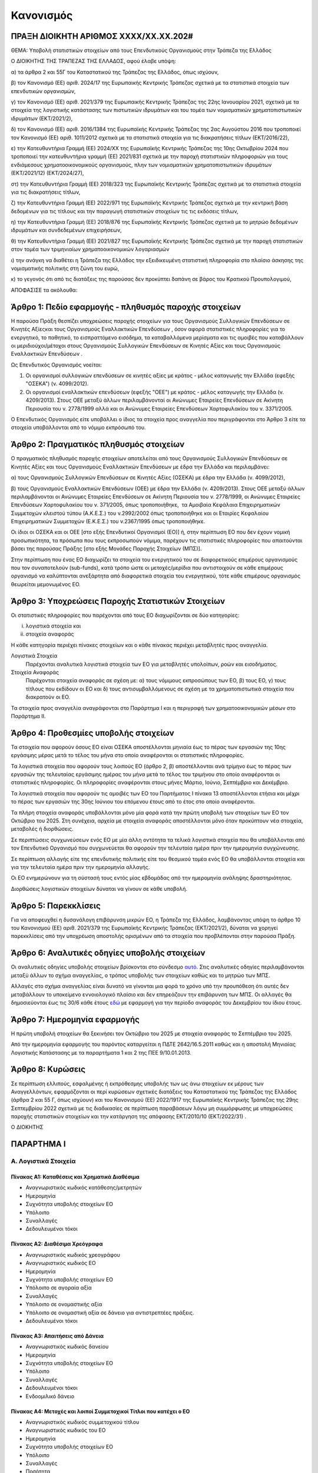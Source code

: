 
Κανονισμός
==========

ΠΡΑΞΗ ΔΙΟΙΚΗΤΗ ΑΡΙΘΜΟΣ ΧΧΧΧ/ΧΧ.ΧΧ.202#
--------------------------------------

ΘΕΜΑ: Υποβολή στατιστικών στοιχείων από τους Επενδυτικούς Οργανισμούς στην
Τράπεζα της Ελλάδος

Ο ΔΙΟΙΚΗΤΗΣ ΤΗΣ ΤΡΑΠΕΖΑΣ ΤΗΣ ΕΛΛΑΔΟΣ, αφού έλαβε υπόψη:

α) τα άρθρα 2 και 55Γ του Καταστατικού της Τράπεζας της Ελλάδος, όπως ισχύουν,

β) τον Κανονισμό (ΕΕ) αριθ. 2024/17 της Ευρωπαικής Κεντρικής Τράπεζας σχετικά με τα στατιστικά στοιχεία των επενδυτικών οργανισμών,

γ) τον Κανονισμό (ΕΕ) αριθ. 2021/379 της Ευρωπαικής Κεντρικής Τράπεζας της 22ης Ιανουαρίου 2021, σχετικά με τα στοιχεία της λογιστικής κατάστασης των πιστωτικών ιδρυμάτων και του τομέα των νομισματικών χρηματοπιστωτικών ιδρυμάτων (ΕΚΤ/2021/2),

δ) τον Κανονισμό (ΕΕ) αριθ. 2016/1384 της Ευρωπαϊκής Κεντρικής Τράπεζας της 2ας Αυγούστου 2016 που τροποποιεί τον Κανονισμό (ΕΕ) αριθ. 1011/2012 σχετικά με τα στατιστικά στοιχεία για τις διακρατήσεις τίτλων (ΕΚΤ/2016/22),

ε) την Κατευθυντήρια Γραμμή (ΕΕ) 2024/ΧΧ της Ευρωπαϊκής Κεντρικής Τράπεζας της 10ης Οκτωβρίου 2024 που τροποποιεί την κατευθυντήρια γραμμή (ΕΕ) 2021/831 σχετικά με την παροχή στατιστικών πληροφοριών για τους ενδιάμεσους χρηματοοικονομικούς οργανισμούς, πλην των νομισματικών χρηματοπιστωτικών ιδρυμάτων (ΕΚΤ/2021/12) (ΕΚΤ/2024/27),

στ) την Κατευθυντήρια Γραμμή (ΕΕ) 2018/323 της Ευρωπαϊκής Κεντρικής Τράπεζας σχετικά με τα στατιστικά στοιχεία για τις διακρατήσεις τίτλων,

ζ) την Κατευθυντήρια Γραμμή (ΕΕ) 2022/971 της Ευρωπαϊκής Κεντρικής Τράπεζας σχετικά με την κεντρική βάση δεδομένων για τις τίτλους και την παραγωγή στατιστικών στοιχείων τις τις εκδόσεις τίτλων,

η) την Κατευθυντήρια Γραμμή (ΕΕ) 2018/876 της Ευρωπαϊκής Κεντρικής Τράπεζας σχετικά με το μητρώο δεδομένων ιδρυμάτων και συνδεδεμένων επιχειρήσεων,

θ) την Κατευθυντήρια Γραμμή (ΕΕ) 2021/827 της Ευρωπαϊκής Κεντρικής Τράπεζας σχετικά με την παροχή στατιστικών στον τομέα των τριμηνιαίων χρηματοοικονομικών λογαριασμών

ι) την ανάγκη να διαθέτει η Τράπεζα της Ελλάδος την εξειδικευμένη στατιστική πληροφορία στο πλαίσιο άσκησης της νομισματικής πολιτικής στη ζώνη του ευρώ,

κ) το γεγονός ότι από τις διατάξεις της παρούσας δεν προκύπτει δαπάνη σε βάρος του Κρατικού Προυπολογιμού,

ΑΠΟΦΑΣΙΣΕ τα ακόλουθα:

Άρθρο 1: Πεδίο εφαρμογής - πληθυσμός παροχής στοιχείων
------------------------------------------------------
Η παρούσα Πράξη θεσπίζει υποχρεώσεις παροχής στοιχείων για τους Οργανισμούς Συλλογικών Επενδύσεων σε Κινητές Αξίεςκαι τους Οργανισμούς Εναλλακτικών Επενδύσεων , όσον αφορά στατιστικές πληροφορίες για το ενεργητικό, το παθητικό, το εισπραττόμενο εισόδημα, τα καταβαλλόμενα μερίσματα και τις αμοιβές που καταβάλλουν οι μεριδιούχοι/μέτοχοι στους Οργανισμούς Συλλογικών Επενδύσεων σε Κινητές Αξίες  και τους Οργανισμούς Εναλλακτικών Επενδύσεων .


Ως Επενδυτικός Οργανισμός νοείται:

1. Οι οργανισμοί συλλογικών επενδύσεων σε κινητές αξίες με κράτος -
   μέλος καταγωγής την Ελλάδα (εφεξής "ΟΣΕΚΑ") (ν. 4099/2012).

#. Οι οργανισμοί εναλλακτικών επενδύσεων (εφεξής "ΟΕΕ") με κράτος - μέλος
   καταγωγής την Ελλάδα (ν. 4209/2013).  Στους ΟΕΕ μεταξύ άλλων περιλαμβάνονταί
   οι Ανώνυμες Εταιρείες Επενδύσεων σε Ακίνητη Περιουσία του ν. 2778/1999 αλλά
   και οι Ανώνυμες Εταιρείες Επενδύσεων Χαρτοφυλακίου του ν. 3371/2005.

Ο Επενδυτικός Οργανισμός είτε υποβάλλει ο ίδιος τα στοιχεία προς αναγγελία που
περιγράφονται στο Άρθρο 3 είτε τα στοιχεία υποβάλλονται από το νόμιμο εκπρόσωπό του.

Άρθρο 2: Πραγματικός πληθυσμός στοιχείων
----------------------------------------

Ο πραγματικός πληθυσμός παροχής στοιχείων αποτελείται από τους Οργανισμούς Συλλογικών Επενδύσεων σε Κινητές Αξίες  και τους Οργανισμούς Εναλλακτικών Επενδύσεων με έδρα την Ελλάδα και περιλαμβάνει:

α) τους Οργανισμούς Συλλογικών Επενδύσεων σε Κινητές Αξίες (ΟΣΕΚΑ) με έδρα την Ελλάδα (ν. 4099/2012),

β) τους Οργανισμούς Εναλλακτικών Επενδύσεων (ΟΕΕ) με έδρα την Ελλάδα (ν. 4209/2013).  Στους ΟΕΕ μεταξύ άλλων περιλαμβάνονται οι Ανώνυμες Εταιρείες Επενδύσεων σε Ακίνητη Περιουσία του ν. 2778/1999, οι Ανώνυμες Εταιρείες Επενδύσεων Χαρτοφυλακίου του ν. 371/2005, όπως τροποποιήθηκε,  τα Αμοιβαία Κεφάλαια Επιχειρηματικών Συμμετοχών κλειστού τύπου (Α.Κ.Ε.Σ.) του ν.2992/2002 όπως τροποποιήθηκε και οι Εταιρίες Κεφαλαίου Επιχειρηματικών Συμμετοχών (Ε.Κ.Ε.Σ.) του ν.2367/1995 όπως τροποποιήθηκε.

Οι ίδιοι οι ΟΣΕΚΑ  και οι ΟΕΕ [στο εξής Επενδυτικοί Οργανισμοί (ΕΟ)]  ή, στην περίπτωση ΕΟ που δεν έχουν νομική προσωπικότητα, τα πρόσωπα που τους εκπροσωπούν νόμιμα, παρέχουν τις στατιστικές πληροφορίες που απαιτούνται βάσει της παρούσας Πράξης [στο εξής Μονάδες Παροχής Στοιχείων (ΜΠΣ)].

Στην περίπτωση που ένας ΕΟ διαχωρίζει τα στοιχεία του ενεργητικού του σε διαφορετικούς επιμέρους οργανισμούς που τον συναποτελούν (sub-funds), κατά τρόπο ώστε οι μετοχές/μερίδια που αντιστοιχούν σε κάθε επιμέρους οργανισμό να καλύπτονται ανεξάρτητα από διαφορετικά στοιχεία του ενεργητικού, τότε κάθε επιμέρους οργανισμός θεωρείται μεμονωμένος ΕΟ.


Άρθρο 3: Υποχρεώσεις Παροχής Στατιστικών Στοιχείων
--------------------------------------------------

Οι στατιστικές πληροφορίες που παρέχονται από τους ΕΟ διαχωρίζονται σε δύο κατηγορίες:

i. λογιστικά στοιχεία και 
ii.  στοιχεία αναφοράς

Η κάθε κατηγορία περιέχει πίνακες στοιχείων και ο κάθε πίνακας περιέχει
μεταβλητές προς αναγγελία.

Λογιστικά Στοιχεία
    Παρέχονται αναλυτικά λογιστικά στοιχεία των ΕΟ για μεταβλητές υπολοίπων, ροών και εισοδήματος.

Στοιχεία Αναφοράς
    Παρέχονται στοιχεία αναφοράς σε σχέση με:
    α) τους νόμιμους εκπροσώπους των ΕΟ,
    β) τους ΕΟ,
    γ) τους τίτλους που εκδίδουν οι ΕΟ και
    δ) τους αντισυμβαλλόμενους σε σχέση με τα χρηματοπιστωτικά στοιχεία που διακρατούν οι ΕΟ.


Τα στοιχεία προς αναγγελία αναγράφονται στο Παράρτημα Ι και η περιγραφή των χρηματοοικονομικών μέσων στο Παράρτημα ΙΙ.


Άρθρο 4: Προθεσμίες υποβολής στοιχείων
--------------------------------------

Τα στοιχεία που αφορούν όσους ΕΟ είναι ΟΣΕΚΑ αποστέλλονται μηνιαία έως το πέρας
των εργασιών της 10ης εργάσιμης μέρας μετά το τέλος του μήνα στο οποίο
αναφέρονται οι στατιστικές πληροφορίες.

Τα λογιστικά στοιχεία που αφορούν τους λοιπούς ΕΟ (άρθρο 2, β) αποστέλλονται ανά τρίμηνο έως το πέρας των εργασιών της τελευταίας εργάσιμης ημέρας του μήνα μετά το τέλος του τριμήνου  στο οποίο αναφέρονται οι στατιστικές πληροφορίες. Οι πληροφορίες αναφέρονται στους μήνες Μάρτιο, Ιούνιο, Σεπτέμβριο και Δεκέμβριο.

Τα λογιστικά στοιχεία που αφορούν τις αμοιβές των ΕΟ του Παρτήματος Ι πίνακα 13 αποστέλλονται ετήσια και μέχρι το πέρας των εργασιών της 30ης Ιούνιου του επόμενου έτους από το έτος στο οποίο αναφέρονται.

Τα πλήρη στοιχεία αναφοράς υποβάλλονται μόνο μία φορά κατά την πρώτη υποβολή των στοιχείων των ΕΟ τον Οκτώβριο του 2025. Στη συνέχεια, αρχεία με στοιχεία αναφοράς αποστέλλονται μόνο όταν προκύπτουν νέα στοιχεία, μεταβολές ή διορθώσεις.  

Σε περιπτώσεις συγχωνεύσεων ενός ΕΟ με μία άλλη οντότητα τα τελικά λογιστικά στοιχεία που θα υποβάλλονται από τον Επενδυτικό Οργανισμό που συγχωνεύεται θα αφορούν την τελευταία ημέρα πριν την ημερομηνία συγχώνευσης.

Σε περίπτωση αλλαγής είτε της επενδυτικής πολιτικής είτε του θεσμικού τομέα ενός ΕΟ θα υποβάλλονται στοιχεία και για την τελευταία ημέρα πριν την ημερομηνία αλλαγής. 

Οι ΕΟ ενημερώνουν για τη σύστασή τους εντός μίας εβδομάδας από την ημερομηνία
ανάληψης δραστηριότητας.

Διορθώσεις λογιστικών στοιχείων δύναται να γίνουν σε κάθε υποβολή.


Άρθρο 5: Παρεκκλίσεις
---------------------
Για να αποφευχθεί η δυσανάλογη επιβάρυνση μικρών ΕΟ, η Τράπεζα της Ελλάδος,
λαμβάνοντας υπόψη το άρθρο 10 του Κανονισμού (ΕΕ) αριθ. 2021/379 της Ευρωπαϊκής
Κεντρικής Τράπεζας (ΕΚΤ/2021/2), δύναται να χορηγεί παρεκκλίσεις από την
υποχρέωση αποστολής ορισμένων από τα στοιχεία που προβλέπονται στην παρούσα
Πράξη.



Άρθρο 6: Αναλυτικές οδηγίες υποβολής στοιχείων
----------------------------------------------
Οι αναλυτικές οδηγίες υποβολής στοιχείων βρίσκονται στο σύνδεσμο `αυτό
<https://ifdat-docs.readthedocs.io/el/latest/>`_.  Στις αναλυτικές οδηγίες
περιλαμβάνονται μεταξύ άλλων το σχήμα αναγγελίας, ο τρόπος υποβολής των
στοιχείων καθώς και το μητρώο των ΜΠΣ.

Αλλαγές στο σχήμα αναγγελίας είναι δυνατό να γίνονται μια φορά το χρόνο υπό την προυπόθεση ότι αυτές δεν μεταβάλλουν το υποκείμενο εννοιολογικό πλαίσιο και δεν επηρεάζουν την επιβάρυνση των ΜΠΣ. Οι
αλλαγές θα δημοσιεύονται έως τις 30/6 κάθε έτους `εδώ
<https://ifdat-docs.readthedocs.io/el/latest/whatsnew.html>`_ με εφαρμογή για
την περίοδο αναφοράς του Δεκεμβρίου του ίδιου έτους.


Άρθρο 7: Ημερομηνία εφαρμογής
-----------------------------

Η πρώτη υποβολή στοιχείων θα ξεκινήσει τον Οκτώβριο του 2025 με στοιχεία αναφοράς το Σεπτέμβριο του 2025.

Από την ημερομηνία εφαρμογής του παρόντος καταργείται η ΠΔΤΕ 2642/16.5.2011
καθώς και η αποστολή Μηνιαίας Λογιστικής Κατάστασης με τα παραρτήματα 1 και 2
της ΠΕΕ 9/10.01.2013.

Άρθρο 8: Κυρώσεις
-----------------
Σε περίπτωση ελλιπούς, εσφαλμένης ή εκπρόθεσμης υποβολής των ως άνω στοιχείων εκ μέρους των Αναγγελλόντων, εφαρμόζονται οι περί κυρώσεων σχετικές διατάξεις του Καταστατικού της Τράπεζας της Ελλάδος (άρθρα 2 και 55 Γ, όπως ισχύουν) και του Κανονισμού (ΕΕ) 2022/1917 της Ευρωπαϊκής Κεντρικής Τράπεζας της 29ης Σεπτεμβρίου 2022 σχετικά με τις διαδικασίες σε περίπτωση παραβάσεων λόγω μη συμμόρφωσης με υποχρεώσεις παροχής στατιστικών στοιχείων και την κατάργηση της απόφασης ΕΚΤ/2010/10 (ΕΚΤ/2022/31) .


Ο ΔΙΟΚΗΤΗΣ


ΠΑΡΑΡΤΗΜΑ Ι
-----------

Α. Λογιστικά Στοιχεία 
~~~~~~~~~~~~~~~~~~~~~~


Πίνακας Α1: Καταθέσεις και Χρηματικά Διαθέσιμα
""""""""""""""""""""""""""""""""""""""""""""""

* Αναγνωριστικός κωδικός κατάθεσης/μετρητών

* Ημερομηνία

* Συχνότητα υποβολής στοιχείων ΕΟ

* Υπόλοιπο

* Συναλλαγές

* Δεδουλευμένοι τόκοι


Πίνακας Α2: Διαθέσιμα Χρεόγραφα
"""""""""""""""""""""""""""""""

* Αναγνωριστικός κωδικός χρεογράφου

* Αναγνωριστικός κωδικός ΕΟ

* Ημερομηνία

* Συχνότητα υποβολής στοιχείων ΕΟ

* Υπόλοιπο σε αγοραία αξία

* Συναλλαγές

* Υπόλοιπο σε ονομαστικής αξία

* Υπόλοιπο σε ονομαστική αξία σε δάνειο για αντιστρεπτέες πράξεις. 

* Δεδουλευμένοι τόκοι


Πίνακας Α3: Απαιτήσεις από Δάνεια
"""""""""""""""""""""""""""""""""

* Αναγνωριστικός κωδικός δανείου
    
* Ημερομηνία

* Συχνότητα υποβολής στοιχείων ΕΟ

* Υπόλοιπο

* Συναλλαγές

* Δεδουλευμένοι τόκοι

* Ενδοομιλικό δάνειο


Πίνακας Α4: Μετοχές και λοιποί Συμμετοχικοί Τίτλοι που κατέχει ο ΕΟ 
"""""""""""""""""""""""""""""""""""""""""""""""""""""""""""""""""""

* Αναγνωριστικός κωδικός συμμετοχικού τίτλου

* Αναγνωριστικός κωδικός του ΕΟ

* Ημερομηνία

* Συχνότητα υποβολής στοιχείων ΕΟ

* Υπόλοιπο

* Συναλλαγές

* Ποσότητα

* Δάνεια για αντιστρεπτέες πράξεις χρηματοδότησης

* Άμεση επένδυση


Πίνακας Α5: Θέσεις σε Χρηματοοικονομικά Παράγωγα
""""""""""""""""""""""""""""""""""""""""""""""""

* Αναγνωριστικός κωδικός παραγώγου

* Αναγνωριστικός κωδικός ΕΟ

* Ημερομηνία

* Συχνότητα υποβολής στοιχείων ΕΟ

* Υπόλοιπο

* Συναλλαγές

* Ποσότητα


Πίνακας Α6: Μη χρηματοοικονομικά Περιουσιακά Στοιχεία (ενσώματα ή άυλα)
"""""""""""""""""""""""""""""""""""""""""""""""""""""""""""""""""""""""

* Αναγνωριστικός Κωδικός ΕΟ

* Είδος περιουσιακού στοιχείου

* Τοποθεσία περιουσιακού στοιχείου

* Ημερομηνία

* Συχνότητα υποβολής στοιχείων ΕΟ

* Υπόλοιπο

* Συναλλαγές

* Δεδουλευμένα μισθώματα


Πίνακας Α7: Λοιπά Στοιχεία Ενεργητικού
""""""""""""""""""""""""""""""""""""""

* Αναγνωριστικός κωδικός ΕΟ

* Είδος

* Ημερομηνία

* Συχνότητα υποβολής στοιχείων ΕΟ

* Υπόλοιπο

* Συναλλαγές


Πίνακας Α8: Εκδοθέντα Χρεόγραφα
"""""""""""""""""""""""""""""""

* Αναγνωριστικός κωδικός εκδοθέντος χρεογράφου

* Ημερομηνία

* Συχνότητα υποβολής στοιχείων ΕΟ

* Υπόλοιπο

* Συναλλαγές (εκδόσεις μείον εξοφλήσεις)

* Υπόλοιπο σε ονομαστική αξία

* Δεδουλευμένοι Τόκοι


Πίνακας Α9: Ληφθέντα Δάνεια
"""""""""""""""""""""""""""

* Αναγνωριστικός κωδικός δανείου 
    
* Ημερομηνία

* Συχνότητα υποβολής στοιχείων ΕΟ

* Υπόλοιπο

* Συναλλαγές

* Δεδουλευμένοι Τόκοι

* Ενδοομιλικό Δάνειο


Πίνακας Α10: Λοιπά Στοιχεία Παθητικού
"""""""""""""""""""""""""""""""""""""

* Αναγνωριστικός Κωδικός ΕΟ

* Είδος

* Ημερομηνία

* Συχνότητα υποβολής στοιχείων ΕΟ

* Υπόλοιπο

* Συναλλαγές


Πίνακας Α11: Διακρατήσεις Μετοχών/Μεριδίων εκδοθέντων από τον ΕΟ
""""""""""""""""""""""""""""""""""""""""""""""""""""""""""""""""

* Αναγνωριστικός κωδικός μετοχής/μεριδίου εκδοθέντος από τον ΕΟ

* Αναγνωριστικός κωδικός μετόχου/μεριδιούχου

* Ημερομηνία

* Συχνότητα υποβολής στοιχείων ΕΟ

* Ποσότητα

* Συμμετοχές

* Εξαγορές


Πίνακας Α12: Γενικά Στοιχεία Μετοχών/Μεριδίων εκδοθέντων από τον ΕΟ
""""""""""""""""""""""""""""""""""""""""""""""""""""""""""""""""""""

* Αναγνωριστικός κωδικός μετοχής/μεριδίου εκδοθέντος από τον ΕΟ

* Ημερομηνία

* Συχνότητα υποβολής στοιχείων ΕΟ

* Λογιστική τιμή

* Εισόδημα


Πίνακας Α13: Αμοιβές προς τον ΕΟ
""""""""""""""""""""""""""""""""

* Αναγνωριστικός Κωδικός ΕΟ

* Ημερομηνία

* Συχνότητα υποβολής στοιχείων ΕΟ

* Αμοιβές 


Β. Στοιχεία αναφοράς
~~~~~~~~~~~~~~~~~~~~


Πίνακας Β1: Στοιχείων Αναφοράς Διαχειρίστριας Εταιρείας
"""""""""""""""""""""""""""""""""""""""""""""""""""""""

* Αναγνωριστικός κωδικός διαχειρίστριας εταιρείας

* Ημερομηνία έναρξης λειτουργίας

* Ημερομηνία λήξης λειτουργίας

* Αναγνωριστικός κωδικός LEI

* Κωδικός φορολογικού μητρώου

* Κωδικός εμπορικού μητρώου

* Δημιουργία από διάσπαση

* Λήξη λόγω συγχώνευσης


Πίνακας Β2: Μεταβλητά Στοιχεία Αναφοράς Διαχειρίστριας Εταιρείας
"""""""""""""""""""""""""""""""""""""""""""""""""""""""""""""""""

* Αναγνωριστικός Κωδικός Διαχειρίστριας Εταιρείας

* Ισχύει από

* Ισχύει έως

* Ονομασία

* Ονομασία με λατινικούς χαρακτήρες

* Σύντομη ονομασία

* Οδός και αριθμός

* Οδός με λατινικούς χαρακτήρες

* Πόλη

* Πόλη με λατινικούς χαρακτήρες

* Ταχυδρομικός κώδικας

* Διαδικτυακή διεύθυνση

* Ηλεκτρονική διεύθυνση

* Χώρα κατοικίας

Πίνακας Β3: Στοιχεία Αναφοράς ΕΟ
""""""""""""""""""""""""""""""""

* Αναγνωριστικός Κωδικός ΕΟ

* Ημερομηνία σύστασης

* Ημερομηνία λήξης λειτουργίας

* Αναγνωριστικός κωδικός LEI

* Κωδικός φορολογικού μητρώου

* Κωδικός εμπορικού μητρώου

* Δημιουργία από διάσπαση

* Λήξη λόγω συγχώνευσης


Πίνακας Β4: Μεταβλητά Στοιχεία Αναφοράς ΕΟ
""""""""""""""""""""""""""""""""""""""""""

* Αναγνωριστικός Κωδικός ΕΟ

* Ισχύει από

* Ισχύει έως

* ΜΠΣ

* Διαχειρίστρια Εταιρεία

* Ονομασία

* Ονομασία με λατινικούς χαρακτήρες

* Σύντομη ονομασία

* Χώρα κατοικίας

* Οδός και αριθμός

* Οδός και αριθμός με λατινικούς χαρακτήρες

* Πόλη

* Πόλη με λατινικούς χαρακτήρες

* Ταχυδρομικός κώδικας

* Διαδικτυακή διεύθυνση

* Ηλεκτρονική διεύθυνση

* ΕΟ Εισηγμένος σε οργανωμένη αγορά

* ΕΟ σε κατάσταση αδράνειας

* ΕΟ σε καθεστώς ρευστοποίησης

* Καθεστώς ελέγχου του ΕΟ

* Κωδικός Μανδύα 

* Νομική Μορφή:

  * Συμμορφούμενος με την οδηγία για τους ΟΣΕΚΑ

  * Συμμορφούμενος με την οδηγία για τους ΟΕΕ (εκτός ΑΕΕΑΠ) με ιδιώτες επενδυτές

  * Συμμορφούμενο με την οδηγία για τους ΟΕΕ (εκτός ΑΕΕΑΠ) με θεσμικούς επενδυτές
    
  * Εταιρεία Επενδύσεων σε Ακίνητη Περιουσία

  * ΕΟ μη συμμορφούμενος με κάποια από τις προηγούμενες κατηγορίες

* Επενδυτική πολιτική:

  * Αμοιβαίο κεφάλαιο χρηματαγοράς

  * ΕΟ ομολογιακού τύπου

  * ΕΟ μετοχικού τύπου

  * ΕΟ μεικτού τύπου

  * ΕΟ ακίνητης περιουσίας

  * ΕΟ αντιστάθμισης κινδύνων

  * Δανειακοί/πιστωτικοί ΕΟ

  * ΕΟ εμπορευμάτων

  * ΕΟ υποδομών 

  * Λοιποί ΕΟ

* Ανοιχτού/κλειστού τύπου

* Μερισματική Πολιτική:

  * ΕΟ διανομής μερισμάτων

	* ΕΟ συσσώρευσης

	* ΕΟ μεικτής μορφής διανομής μερισμάτων

* Είδος Μεριδιούχων:

  * Κατεξοχήν επαγγελματίες επενδυτές

	* Κατεξοχήν ιδιώτες επενδυτές

	* Συνδυασμός επαγγελματιών και ιδιωτών επενδυτών

* Περιβαλλοντική, κοινωνική και σχετική με τη διακυβέρνηση (ΠΚΔ) συμμόρφωση:

  * Συμμορφούμενοι με το άρθρο 8 του κανονισμού γνωστοποιήσεων αειφορίας χρηματοπιστωτικών υπηρεσιών (SFDR)

  * Συμμορφούμενοι με το άρθρο 9 του κανονισμού γνωστοποιήσεων αειφορίας χρηματοπιστωτικών υπηρεσιών (SFDR)

	* Άλλο

* Επενδυτική προσέγγιση: 

  * Ενεργητική

	* Παθητική συνθετική

	* Παθητική φυσική

* Γεωγραφική εστίαση:

  * Εσωτερικό

	* Ευρώπη {Ευρωπαϊκός Οικονομικός Χώρος (ΕΟΧ)]

	* Ευρώπη πλην του ΕΟΧ

	* Βόρεια Αμερική

	* Νότια Αμερική

	* Ασία / Ειρηνικός

	* Μέση Ανατολή

	* Αφρική

	* Υπερεθνική / πολλαπλή περιφέρεια

* Εστίαση των ομολογιακών ΕΟ:

  * Εταιρικά ομόλογα

	* Κρατικά ομόλογα
	
  * Μεικτά εταιρικά και κρατικά ομόλογα

* Τύπος εταιρείας επενδύσεων σε ακίνητα:

  * Οικιστικά ακίνητα

	* Εμπορικά

	* Βιομηχανικά

	* Πολλαπλών στρατηγικών

	* Λοιπά

* Ένδειξη επενδύσεων του ΕΟ σε άλλους ΕΟ

* Ένδειξη περί διαπραγματεύσιμου αμοιβαίου κεφαλαίου

* Ένδειξη περί Ιδιωτικού Επενδυτικού Κεφαλαίου

* Νόμισμα αποτίμησης του ΕΟ


Πίνακας Β5: Στοιχεία Αναφοράς Χρεογράφων Εκδοθέντων από τον ΕΟ
""""""""""""""""""""""""""""""""""""""""""""""""""""""""""""""

* Αναγνωριστικός κωδικός χρεογράφου

* Ημερομηνία Έκδοσης

* Ημερομηνία Λήξης

* Αρχική ημερομηνία λήξης

* Νόμισμα συναλλαγής

* Τιμή έκδοσης

* Τιμή εξόφλησης

* Αγορά διαπραγμάτευσης

* Αρχική ημερομηνία συσσώρευσης δεδουλευμένων τόκων

* Είδος

* Επίπεδο εγγύησης

* Είδος κατάταξης

* Επίπεδο ασφάλισης

* Ένδειξη καλυμμένης ομολογίας

* Είδος καλυμμένης ομολογίας

* Είδος τοκομεριδίου

* Νόμισμα τοκομεριδίου

* Συχνότητα πληρωμής τοκομεριδίου

* Περιθώριο επιτοκίου

* Πολλαπλασιαστής επιτοκίου

* Μέγιστη τιμή τοκομεριδίου

* Ελάχιστη τιμή τοκομεριδίου

* Ημερομηνία πρώτου τοκομεριδίου

* Ημερομηνία τελευταίου τοκομεριδίου

* Προϊόν βάσης

* Ελάχιστο ποσό επένδυσης

* Ένδειξη ιδιωτικής τοποθέτησης

* Αναδιάρθρωση σε

* Αναδιάρθρωση από

  
Πίνακας Β6: Μεταβλητά Στοιχεία Αναφοράς Χρεογράφων εκδοθέντων από τον ΕΟ 
"""""""""""""""""""""""""""""""""""""""""""""""""""""""""""""""""""""""""
* Αναγνωριστικός Κωδικός Χρεογράφου

* Ισχύει από

* Ισχύει έως

* Ονομασία με λατινικούς χαρακτήρες

* Σύντομη ονομασία χρεογράφου

* Κατάσταση

* Ημερομηνία λήξης

* Εκδόθηκε από

* Κωδικός χρηματοοικονομικού μέσου


Πίνακας Β7: Μεταβολή της εναπομένουσας αξίας Χρεογράφων εκδοθέντων από τον ΕΟ 
""""""""""""""""""""""""""""""""""""""""""""""""""""""""""""""""""""""""""""""""""""""""

* Αναγνωριστικός Κωδικός Χρεογράφου

* Λόγος μεταβολής
 
* Ημερομηνία μεταβολής 

* Ποσό μεταβολής

* Τιμή


Πίνακας Β8: Στοιχείων Τοκομεριδίων Χρεογράφων εκδοθέντων από τον ΕΟ
""""""""""""""""""""""""""""""""""""""""""""""""""""""""""""""""""""

* Αναγνωριστικός κωδικός χρεογράφου

* Ημερομηνία πληρωμής 

* Επιτόκιο


Πίνακας Β9: Στοιχεία Αναφοράς Μετοχών/Μεριδίων εκδοθέντων από τον ΕΟ 
"""""""""""""""""""""""""""""""""""""""""""""""""""""""""""""""""""""

* Αναγνωριστικός κωδικός μετοχής/μεριδίου

* Ημερομηνία έκδοσης

* Ημερομηνία λήξης/ολικής ρευστοποίησης

* Νόμισμα έκδοσης

* Αγορά διαπραγμάτευσης

* Αναδιάρθρωση σε


Πίνακας Β10: Μεταβλητά Στοιχεία Αναφοράς Μετοχών/Μεριδίων εκδοθέντων από τον ΕΟ
"""""""""""""""""""""""""""""""""""""""""""""""""""""""""""""""""""""""""""""""""""""""

* Αναγνωριστικός κωδικός μετοχής/μεριδίου

* Ισχύει από

* Ισχύει έως

* Ονομασία με Λατινικούς Χαρακτήρες

* Σύντομη ονομασία

* Εκδόθηκε από

* Ονομαστική τιμή

* Κωδικός χρηματοοικονομικού μέσου

* Συχνότητα εξόφλησης

* Ελάχιστο ποσό συμμετοχής

* Είδος μετοχής/μεριδίου


Πίνακας Β11: Μερίσματα Μετοχών/Μεριδίων εκδοθέντων από τον ΕΟ 
"""""""""""""""""""""""""""""""""""""""""""""""""""""""""""""

* Αναγνωριστικός κωδικός μετοχής/μεριδίου

* Ημερομηνία καταγραφής
    
* Επόμενη Ημερομηνία

* Ημερομηνία αναγγελίας

* Ημερομηνία πληρωμής

* Συχνότητα διανομής μερίσματος

* Είδος

* Νόμισμα

* Ποσό


Πίνακας Β12: Διασπάσεις/Συμπτύξεις Μετοχών/Μεριδίων εκδοθέντων από τον ΕΟ
"""""""""""""""""""""""""""""""""""""""""""""""""""""""""""""""""""""""""

* Αναγνωριστικός κωδικός μετοχής/μεριδίου

* Ημερομηνία

* Συντελεστής


Πίνακας Β13: Στοιχεία αναφοράς αντισυμβαλλόμενων
""""""""""""""""""""""""""""""""""""""""""""""""

* Αναγνωριστικός κωδικός αντισυμβαλλόμενου 

* Ονομασία με λατινικούς χαρακτήρες

* Χώρα κατοικίας

* Θεσμικός τομέας (όπως περιγράφονται στο παράρτημα ΙΙΙ)


Πίνακας Β14: Στοιχεία Αναφοράς Καταθετικών Λογαριασμών
""""""""""""""""""""""""""""""""""""""""""""""""""""""

* Αναγνωριστικός κωδικός καταθετικού λογαριασμού

* Ημερομηνία δημιουργίας καταθετικού λογαριασμού

* Ημερομηνία Λήξης

* Είδος

* Χρόνος Προειδοποίησης

* Νόμισμα Συναλλαγής

* Αναγνωριστικός κωδικός ΕΟ

* Αναγνωριστικός κωδικός αντισυμβαλλόμενου πιστωτικού ιδρύματος


Πίνακας Β15: Στοιχεία Αναφοράς Χρεογράφων χωρίς ISIN που κατέχει ο ΕΟ
""""""""""""""""""""""""""""""""""""""""""""""""""""""""""""""""""""""
* Αναγνωριστικός κωδικός χρεογράφου

* Ημερομηνία έκδοσης

* Ημερομηνία λήξης/ολικής εξόφλησης

* Νόμισμα συναλλαγής

* Κωδικός Εκδότη


Πίνακας Β16: Στοιχεία Αναφοράς Δανείων
""""""""""""""""""""""""""""""""""""""

* Αναγνωριστικός κωδικός δανείου

* Ημερομηνία Δημιουργίας

* Καταληκτική ημερομηνία εξόφλησης

* Νόμισμα συναλλαγής

* Είδος

* Αναγνωριστικός κωδικός ΕΟ

* Αναγνωριστικός κωδικός αντισυμβαλλόμενου


Πίνακας Β17: Στοιχεία Αναφοράς Μετοχών και λοιπών Συμμετοχικών Τίτλων χωρίς ISIN που κατέχει ο ΕΟ
""""""""""""""""""""""""""""""""""""""""""""""""""""""""""""""""""""""""""""""""""""""""""""""""""""

* Αναγνωριστικός κωδικός συμμετοχικού τίτλου 

* Νόμισμα συναλλαγής

* Είδος

* Κωδικός Εκδότη 


Πίνακας Β18: Στοιχεία Αναφοράς Χρηματοοικονομικών Παραγώγων
"""""""""""""""""""""""""""""""""""""""""""""""""""""""""""

* Αναγνωριστικός κωδικός παραγώγου

* Ημερομηνία έναρξης

* Ημερομηνία λήξης

* Διακριτικός τίτλος παραγώγου 

* Σύμβολο

* Είδος

* Νόμισμα Συναλλαγής

* Κωδικός αγοράς διαπραγμάτευσης

* Κωδικός αντισυμβαλλόμενου


ΠΑΡΑΡΤΗΜΑ ΙΙ
------------

Περιγραφή των κατηγοριών μέσων του ενεργητικού και του παθητικού των ΕΟ και πληροφορίες σχετικά με το εισόδημα και τις αμοιβές

Καταθέσεις και μετρητά
~~~~~~~~~~~~~~~~~~~~~~

Η παρούσα κατηγορία περιλαμβάνει:

* καταθέσεις των ΕΟ, όπως καταθέσεις μίας ημέρας, καταθέσεις προθεσμίας και καταθέσεις υπό προειδοποίηση

* μη διαπραγματεύσιμους τίτλους (πιστοποιητικά καταθέσεων)

* διαθέσιμα σε τραπεζογραμμάτια και κέρματα σε ευρώ και ξένο νόμισμα


Απαιτήσεις από δάνεια
~~~~~~~~~~~~~~~~~~~~~

Κεφάλαια χορηγούμενα από ΕΟ σε δανειολήπτες τα οποία τεκμηριώνονται με μη διαπραγματεύσιμα έγγραφα ή δεν τεκμηριώνονται με έγγραφα.

Χρεόγραφα που κατέχει ο ΕΟ
~~~~~~~~~~~~~~~~~~~~~~~~~~

Διαθέσιμα σε χρεόγραφα, τα οποία είναι διαπραγματεύσιμα χρηματοοικονομικά μέσα τα οποία πιστοποιούν τη δημιουργία χρέους και συνήθως αποτελούν αντικείμενο συναλλαγών σε δευτερογενείς αγορές ή μπορούν να συμψηφιστούν στην αγορά και τα οποία δεν παρέχουν στον κάτοχο δικαίωμα ιδιοκτησίας επί του ιδρύματος έκδοσης.
Τίτλοι που πωλούνται βάσει συμφωνίας επαναγοράς εξακολουθούν να καταχωρίζονται στη λογιστική κατάσταση του αρχικού κυρίου (και δεν καταχωρίζονται στη λογιστική κατάσταση του προσωρινώς αποκτώντος ΕΟ), όταν υπάρχει ρητή δέσμευση για αντιστροφή της πράξης, και όχι απλά σχετικό δικαίωμα προαίρεσης. Στην περίπτωση που ο προσωρινώς αποκτών ΕΟ πωλήσει τους τίτλους που έλαβε, η πώληση πρέπει να καταχωριστεί ως οριστική (outright) συναλλαγή επί τίτλων και να εγγραφεί στη λογιστική κατάσταση του προσωρινώς αποκτώντος ΕΟ ως αρνητική θέση στο χαρτοφυλάκιο τίτλων

Μετοχές και λοιποί συμμετοχικοί τίτλοι που κατέχει ο ΕΟ
~~~~~~~~~~~~~~~~~~~~~~~~~~~~~~~~~~~~~~~~~~~~~~~~~~~~~~~

Χρηματοοικονομικά στοιχεία του ενεργητικού που αντιπροσωπεύουν δικαιώματα ιδιοκτησίας σε εταιρείες. Τα εν λόγω χρηματοοικονομικά στοιχεία του ενεργητικού κατά κανόνα δίνουν στους κατόχους τους το δικαίωμα συμμετοχής στα κέρδη των εταιρειών και μεριδίου στο καθαρό ενεργητικό τους σε περίπτωση εκκαθάρισης.
Η παρούσα κατηγορία περιλαμβάνει εισηγμένες και μη εισηγμένες μετοχές και λοιπούς συμμετοχικούς τίτλους.
Οι εισηγμένες μετοχές είναι συμμετοχικοί τίτλοι οι οποίοι έχουν εισαχθεί σε χρηματιστήριο. Το χρηματιστήριο αυτό μπορεί να είναι αναγνωρισμένο χρηματιστήριο ή οποιαδήποτε άλλη μορφή δευτερογενούς αγοράς. Η ύπαρξη δημοσιευμένων τιμών για τις μετοχές που είναι εισηγμένες σε χρηματιστήριο σημαίνει ότι οι τρέχουσες αγοραίες τιμές είναι συνήθως άμεσα διαθέσιμες.
Οι μη εισηγμένες μετοχές είναι συμμετοχικοί τίτλοι οι οποίοι δεν έχουν εισαχθεί σε χρηματιστήριο.
Οι λοιποί συμμετοχικοί τίτλοι περιλαμβάνουν όλες τις μορφές συμμετοχικών τίτλων πλην αυτών που ταξινομούνται στις υποκατηγορίες εισηγμένες μετοχές και μη εισηγμένες μετοχές. Χαρακτηριστικό παράδειγμα της κατηγορίας αυτής είναι τα μερίδια αμοιβαίων κεφαλαίων και οι συνεταιριστικές μερίδες.

Χρηματοοικονομικά παράγωγα
~~~~~~~~~~~~~~~~~~~~~~~~~~

Τα χρηματοοικονομικά παράγωγα είναι χρηματοοικονομικά μέσα που συνδέονται με ένα συγκεκριμένο χρηματοοικονομικό μέσο ή δείκτη ή εμπόρευμα, μέσω του οποίου είναι δυνατή η αγοραπωλησία συγκεκριμένων χρηματοοικονομικών κινδύνων αυτόνομα σε χρηματοοικονομικές αγορές.
Η παρούσα κατηγορία περιλαμβάνει:

 * δικαιώματα προαίρεσης (options)·

 * παραστατικά μελλοντικής αγοράς αξιογράφων (warrants)·

 * συμβόλαια μελλοντικής εκπλήρωσης (futures)·

 * προθεσμιακά συμβόλαια (forwards)·

 * συμφωνίες ανταλλαγής (swaps)·

 * πιστωτικά παράγωγα.


Μη χρηματοοικονομικά Περιουσιακά Στοιχεία (ενσώματα ή άυλα)
~~~~~~~~~~~~~~~~~~~~~~~~~~~~~~~~~~~~~~~~~~~~~~~~~~~~~~~~~~~

Ενσώματα ή άυλα στοιχεία του ενεργητικού πλην των χρηματοοικονομικών στοιχείων του ενεργητικού. 
Η παρούσα κατηγορία περιλαμβάνει κατοικίες, λοιπά κτήρια και κατασκευές, μηχανήματα και εξοπλισμό, τιμαλφή και προϊόντα πνευματικής ιδιοκτησίας, όπως λογισμικό ηλεκτρονικών υπολογιστών, βάσεις δεδομένων, εικονικά περιουσιακά στοιχεία και κρυπτοστοιχεία που δεν αντιστοιχούν σε υποχρέωση.
Στα ενσώματα περιουσιακά στοιχεία περιλαμβάνονται:

Ακίνητα κατοικίας:
    Ως ακίνητο κατοικίας νοείται η κατοικία που καταλαμβάνει ο ιδιοκτήτης ή ο μισθωτής αυτής·

Εμπορικά ακίνητα:
    Ως εμπορικό ακίνητο νοείται το ακίνητο όπου παρέχονται αγαθά ή υπηρεσίες σε πελάτες (π.χ. ξενοδοχεία, εστιατόρια, λιανικό εμπόριο)·

Βιομηχανικά ακίνητα:
    Ως βιομηχανικό ακίνητο νοείται το ακίνητο που χρησιμοποιείται για βιομηχανικούς σκοπούς, όπως τα ακίνητα που χρησιμοποιούνται ως εργοστάσια, κέντρα εφοδιαστικής και αποθηκευτικός χώρος·

Λοιπά ακίνητα:
  Ακίνητα πλην των ακινήτων κατοικίας, των εμπορικών και των βιομηχανικών ακινήτων. Η παρούσα κατηγορία περιλαμβάνει γραφεία.

Λοιπά Στοιχεία Ενεργητικού
~~~~~~~~~~~~~~~~~~~~~~~~~~

Αυτή είναι η υπολειπόμενη κατηγορία στοιχείων του σκέλους του ενεργητικού της λογιστικής κατάστασης, το οποίο ορίζεται ως «στοιχεία του ενεργητικού που δεν περιλαμβάνονται αλλού». Υπό την παρούσα κατηγορία περιλαμβάνονται και τα ακόλουθα:

* εισπρακτέους δεδουλευμένους τόκους καταθέσεων και δανείων

* δεδουλευμένους τόκους επί διακρατήσεων χρεογράφων

* εισπρακτέα δεδουλευμένα μισθώματα

* εισπρακτέα ποσά που δεν σχετίζονται με την κύρια δραστηριότητα των ΕΟ


Εκδοθέντα Χρεόγραφα
~~~~~~~~~~~~~~~~~~~
Ποσά που οφείλονται στους ομολογιούχους.

Ληφθέντα Δάνεια
~~~~~~~~~~~~~~~

Ποσά που οφείλονται από τον ΕΟ σε πιστωτές, εκτός από εκείνα που προκύπτουν από την έκδοση διαπραγματεύσιμων τίτλων. 
Η παρούσα κατηγορία αποτελείται από δάνεια που χορηγήθηκαν στους ΕΟ τα οποία είτε τεκμηριώνονται με μη διαπραγματεύσιμα έγγραφα είτε δεν τεκμηριώνονται με έγγραφα.
Η παρούσα κατηγορία περιλαμβάνει και τα ανακυκλούμενα δάνεια και τις υπεραναλήψεις.
Τα ανακυκλούμενα δάνεια είναι δάνεια που εμφανίζουν σωρευτικά τα ακόλουθα χαρακτηριστικά: i) ο δανειολήπτης μπορεί να χρησιμοποιεί ή να αναλαμβάνει κεφάλαια έως ένα προεγκεκριμένο πιστωτικό όριο χωρίς προηγούμενη ειδοποίηση του δανειστή· ii) το ποσό της διαθέσιμης πίστωσης μπορεί να αυξομειώνεται, καθώς τα κεφάλαια λαμβάνονται και εξοφλούνται· iii) η πίστωση μπορεί να χρησιμοποιείται επανειλημμένα. 
Τα ανακυκλούμενα δάνεια περιλαμβάνουν τα ποσά που έχουν ληφθεί βάσει πιστωτικού ορίου (line of credit) και δεν έχουν ακόμη αποπληρωθεί (ανεξόφλητα ποσά). Το πιστωτικό όριο αποτελεί συμφωνία μεταξύ δανειστή και δανειολήπτη που επιτρέπει στον δεύτερο να λάβει χορηγήσεις εντός καθορισμένης διάρκειας και έως ορισμένο όριο και να τις εξοφλήσει κατά την κρίση του πριν από την παρέλευση της συγκεκριμένης ημερομηνίας. Ποσά διαθέσιμα βάσει πιστωτικού ορίου, τα οποία δεν έχουν αναληφθεί ή έχουν ήδη εξοφληθεί, δεν λαμβάνονται υπόψη σε καμία κατηγορία στοιχείων της λογιστικής κατάστασης.
Οι υπεραναλήψεις αποτελούν χρεωστικά υπόλοιπα σε τρεχούμενους λογαριασμούς. Αναγγέλλεται το συνολικό οφειλόμενο ποσό, είτε βρίσκεται εντός είτε εκτός του ορίου που τυχόν συμφωνείται εκ των προτέρων μεταξύ αυτού και του δανειστή όσον αφορά το ύψος και/ή τη μέγιστη διάρκεια του δανείου.

Μετοχές/μερίδια που έχουν εκδοθεί από ΕΟ
~~~~~~~~~~~~~~~~~~~~~~~~~~~~~~~~~~~~~~~~

Η παρούσα κατηγορία αντιπροσωπεύει τις συνολικές υποχρεώσεις των ΕΟ προς τους μεριδιούχους/μετόχους τους. Στην περίπτωση ΕΟ που είναι νομικές οντότητες, στις μετοχές περιλαμβάνονται επίσης τα κεφάλαια που προκύπτουν από μη διανεμηθέντα κέρδη ή τα κεφάλαια που έχουν δεσμευτεί από τον ΕΟ εν αναμονή πιθανών μελλοντικών πληρωμών και υποχρεώσεων (αποθεματικά, αποτελέσματα εις νέον).

Λοιπές υποχρεώσεις
~~~~~~~~~~~~~~~~~~

Αυτή είναι η υπολειπόμενη κατηγορία στοιχείων του σκέλους του παθητικού της λογιστικής κατάστασης το οποίο αποτυπώνει τις «υποχρεώσεις που δεν περιλαμβάνονται αλλού».
Υπό την παρούσα κατηγορία περιλαμβάνονται·
πληρωτέους δεδουλευμένους τόκους δανείων
ληρωτέους δεδουλευμένους τόκους χρεογράφων που έχει εκδώσει ο ΕΟ·
πληρωτέα ποσά που δεν σχετίζονται με την κύρια δραστηριότητα του ΕΟ, δηλαδή ποσά οφειλόμενα σε προμηθευτές, φόρους, μισθούς, ασφαλιστικές εισφορές κ.λπ.·
προβλέψεις που αντιπροσωπεύουν υποχρεώσεις έναντι τρίτων, δηλαδή συντάξεις, μερίσματα κ.λπ.·


Εισπραττόμενο εισόδημα
~~~~~~~~~~~~~~~~~~~~~~

Εισόδημα το οποίο εισπράττει ο ΕΟ κατά τη διάρκεια της περιόδου και το οποίο
κατανέμεται σε κάθε κατηγορία μετοχών που εκδίδει.


Καταβαλλόμενα μερίσματα
~~~~~~~~~~~~~~~~~~~~~~~

Ποσά τα οποία καταβάλλει ο ΕΟ στους μετόχους του με τη μορφή μερισμάτων ή άλλων εισοδύναμων διανεμόμενων ποσών κατά τη διάρκεια της περίοδου και τα οποία κατανέμονται σε κάθε κατηγορία μετοχών που εκδίδει ο ΕΟ.


Αμοιβές που καταβάλλουν οι μέτοχοι/μεριδιούχοι στον ΕΟ
~~~~~~~~~~~~~~~~~~~~~~~~~~~~~~~~~~~~~~~~~~~~~~~~~~~~~~

Αμοιβές που καταβάλλουν οι μέτοχοι στον ΕΟ κατά τη διάρκεια της περιόδου με τη μορφή πληρωμών αφαιρούμενων από το ενεργητικό τoυ EO και εξαιρουμένων των αμοιβών τις οποίες οι μέτοχοι καταβάλλουν απευθείας σε τρίτους πλην των ΕΟ. Οι αμοιβές αποτελούνται από τους τύπους «επαναλαμβανόμενο κόστος» και «πρόσθετο κόστος» του ΕΟ, όπως περιγράφονται στο παράρτημα VI του κατ’ εξουσιοδότηση κανονισμού (ΕΕ) 2017/653 της Επιτροπής.


ΠΑΡΑΡΤΗΜΑ ΙΙΙ
-------------

Περιγραφή θεσμικών τομέων

Κεντρική Τράπεζα (S121)
~~~~~~~~~~~~~~~~~~~~~~~

Περιλαμβάνει όλες τις χρηματοοικονομικές εταιρείες και οιονεί εταιρείες, κύρια
λειτουργία των οποίων είναι η έκδοση νομίσματος, η διατήρηση της εσωτερικής και
εξωτερικής αξίας του νομίσματος και η τήρηση του συνόλου ή μέρους των διεθνών
(συναλλαγματικών) αποθεμάτων της χώρας.


Εταιρείες που δέχονται καταθέσεις, εκτός από τις κεντρικές τράπεζες  (S122)
~~~~~~~~~~~~~~~~~~~~~~~~~~~~~~~~~~~~~~~~~~~~~~~~~~~~~~~~~~~~~~~~~~~~~~~~~~~

Περιλαμβάνει οποιεσδήποτε από τις ακόλουθες οντότητες:
α) πιστωτικά ιδρύματα που ασκούν δραστηριότητα κατά τις αναφορές του άρθρου 4 παράγραφος 1 σημείο 1) στοιχείο α)
του κανονισμού (ΕΕ) αριθ. 575/2013,
β) χρηματοπιστωτικά ιδρύματα εκτός εκείνων του ως άνω στοιχείου α), τα οποία δραστηριοποιούνται κατά κύριο λόγο στη
χρηματοοικονομική διαμεσολάβηση κατά τις αναφορές της παραγράφου 2.56 του παραρτήματος A του κανονισμού (ΕΕ)
αριθ. 549/2013 του Ευρωπαϊκού Κοινοβουλίου και του Συμβουλίου (11) και των οποίων η δραστηριότητα συνίσταται
στην αποδοχή καταθέσεων ή/και συγγενών υποκατάστατων καταθέσεων κατά τις αναφορές του πρώτου μέρους του
παραρτήματος I από θεσμικές μονάδες, περιλαμβανομένων των πιστωτικών ιδρυμάτων που δεν αποτελούν ΝΧΙ, και στη
χορήγηση δανείων ή/και πραγματοποίηση επενδύσεων σε τίτλους για ίδιο λογαριασμό•
γ) ιδρύματα ηλεκτρονικού χρήματος που δραστηριοποιούνται κατά κύριο λόγο στη χρηματοοικονομική διαμεσολάβηση
κατά τις αναφορές του ως άνω στοιχείου β) υπό τη μορφή της έκδοσης ηλεκτρονικού χρήματος.

Αμοιβαία κεφάλαια χρηματαγοράς (S123) 
~~~~~~~~~~~~~~~~~~~~~~~~~~~~~~~~~~~~~

Περιλαμβάνει τους οργανισμούς συλλογικών επενδύσεων οι οποίοι έχουν
αδειοδοτηθεί κατά το άρθρο 4 του κανονισμού (ΕΕ) 2017/1131 και εκδίδουν μετοχές
ή μερίδια που συνιστούν συγγενή υποκατάστατα καταθέσεων κατά τις αναφορές του
πρώτου μέρους του παραρτήματος I του κανονισμού (EE) 2021/379 (EKT/2021/2)



Γενική κυβέρνηση (S13)
~~~~~~~~~~~~~~~~~~~~~~

Περιλαμβάνει όλες τις θεσμικές μονάδες που είναι παραγωγοί λοιπού μη εμπορεύσιμου προϊόντος των οποίων η παραγωγή προορίζεται για ατομική και συλλογική κατανάλωση και που χρηματοδοτούνται κυρίως από υποχρεωτικές πληρωμές εκ μέρους μονάδων που ανήκουν σε άλλους τομείς, καθώς και τις θεσμικές μονάδες που ασχολούνται κυρίως με την αναδιανομή του εθνικού εισοδήματος και πλούτου (ΕΣΛ 2010, παράγραφοι 2.111 έως 2.113).


Κεντρική κυβέρνηση (S1311)
~~~~~~~~~~~~~~~~~~~~~~~~~~

Περιλαμβάνει όλες τις διοικητικές υπηρεσίες του κράτους και τους λοιπούς κεντρικούς φορείς, η αρμοδιότητα των οποίων εκτείνεται κατά κανόνα σε όλη την οικονομική επικράτεια, εκτός από τη διοίκηση των οργανισμών κοινωνικής ασφάλισης (ΕΣΛ 2010, παράγραφος 2.114). Για τους σκοπούς του παρόντος κανονισμού, η κεντρική κυβέρνηση περιλαμβάνει επίσης όργανα και οργανισμούς της Ένωσης που ταξινομούνται στον τομέα της γενικής κυβέρνησης.


Κυβέρνηση ομόσπονδου κράτους (S1312)
~~~~~~~~~~~~~~~~~~~~~~~~~~~~~~~~~~~~
Περιλαμβάνει εκείνες τις μορφές της δημόσιας διοίκησης που
αποτελούν χωριστές θεσμικές μονάδες και που ασκούν ορισμένες από τις κυβερνητικές λει­
τουργίες, εκτός από τη διοίκηση οργανισμών κοινωνικής ασφάλισης, σε επίπεδο κατώτερο
από το επίπεδο της κεντρικής κυβέρνησης και ανώτερο από το επίπεδο των κρατικών θεσμικών μονάδων που υπάρχουν σε τοπικό επίπεδο (ΕΣΛ 2010, παράγραφος 2.115)


Τοπική αυτοδιοίκηση (S1313)
~~~~~~~~~~~~~~~~~~~~~~~~~~~

Περιλαμβάνει εκείνες τις μορφές της δημόσιας διοίκησης, η αρμοδιότητα των οποίων εκτείνεται σε μέρος μόνο της οικονομικής επικράτειας, εκτός από τα τοπικά γραφεία των οργανισμών κοινωνικής ασφάλισης (ΕΣΛ 2010, παράγραφος 2.116).


Οργανισμοί κοινωνικής ασφάλισης (S1314)
~~~~~~~~~~~~~~~~~~~~~~~~~~~~~~~~~~~~~~~

Περιλαμβάνει όλες τις θεσμικές μονάδες (κεντρικές, ομόσπονδων κρατών και
τοπικές), η κύρια δραστηριότητα των οποίων είναι να προσφέρουν κοινωνικές
παροχές και οι οποίες πληρούν και τα δύο παρακάτω κριτήρια: α) με νόμο ή με
κανονιστική ρύθμιση ορισμένες ομάδες πληθυσμού υποχρεώνονται να συμμετέχουν στο
σύστημα ή να καταβάλλουν εισφορές· και β) η γενική κυβέρνηση είναι υπεύθυνη για
τη διαχείριση του οργανισμού, όσον αφορά τον καθορισμό ή την έγκριση των
εισφορών και των παροχών, ανεξάρτητα από τον ρόλο της ως εποπτικού φορέα ή
εργοδότη. Συνήθως δεν υπάρχει άμεση σχέση μεταξύ του ύψους των εισφορών που
καταβάλλει ένα άτομο και του κινδύνου στον οποίο αυτό το άτομο εκτίθεται (ΕΣΛ
2010, παράγραφος 2.117).


ΕΟ (S124)
~~~~~~~~~
Περιλαμβάνει τους επενδυτικούς οργανισμούς, όπως ορίζονται στο άρθρο 2 του ΕΕ 2024/17.


Λοιποί ενδιάμεσοι χρηματοοικονομικοί οργανισμοί, εκτός από τις ασφαλιστικές εταιρείες και τα συνταξιοδοτικά ταμεία (S125)
~~~~~~~~~~~~~~~~~~~~~~~~~~~~~~~~~~~~~~~~~~~~~~~~~~~~~~~~~~~~~~~~~~~~~~~~~~~~~~~~~~~~~~~~~~~~~~~~~~~~~~~~~~~~~~~~~~~~~~~~~

Περιλαμβάνει όλες τις χρηματοοικονομικές εταιρείες οι οποίες έχουν ως κύρια
δραστηριότητα τη χρηματοοικονομική διαμεσολάβηση μέσω της σύναψης υποχρεώσεων
υπό μορφή διαφορετική από το νόμισμα, τις καταθέσεις (ή παραπλήσια υποκατάστατα
καταθέσεων), ή τις μετοχές ΕΟ (ΕΣΛ 2010, παράγραφοι 2.86 έως 2.94).


Επικουρικοί χρηματοοικονομικοί οργανισμοί και φορείς (S126)
~~~~~~~~~~~~~~~~~~~~~~~~~~~~~~~~~~~~~~~~~~~~~~~~~~~~~~~~~~~

Περιλαμβάνει όλες τις χρηματοοικονομικές εταιρείες οι οποίες ασχολούνται κατά
κύριο λόγο με δραστηριότητες που συνδέονται στενά με τη χρηματοοικονομική
διαμεσολάβηση, χωρίς όμως να είναι ενδιάμεσοι χρηματοοικονομικοί οργανισμοί. Ο
παρών υποτομέας περιλαμβάνει επίσης τα κεντρικά γραφεία των οποίων όλες οι
θυγατρικές ή οι περισσότερες απ’ αυτές είναι χρηματοοικονομικές εταιρείες (ΕΣΛ
2010, παράγραφοι
2.95 έως 2.97).


Θυγατρικοί χρηματοοικονομικοί οργανισμοί και δανειστές χρημάτων (S127)
~~~~~~~~~~~~~~~~~~~~~~~~~~~~~~~~~~~~~~~~~~~~~~~~~~~~~~~~~~~~~~~~~~~~~~

Περιλαμβάνει το σύνολο των χρηματοοικονομικών εταιρειών που δεν ασχολούνται με
τη χρηματοοικονομική διαμεσολάβηση ούτε με την παροχή επικουρικών
χρηματοοικονομικών υπηρεσιών και των οποίων το μεγαλύτερο μέρος είτε των
στοιχείων του ενεργητικού ή του παθητικού δεν αποτελεί αντικείμενο συναλλαγής
στις ανοιχτές αγορές. Ο παρών υποτομέας περιλαμβάνει εταιρείες χαρτοφυλακίου
που έχουν στην κυριότητά τους πάνω από το 50 % του μετοχικού κεφαλαίου μιας
ομάδας θυγατρικών εταιρειών και των οποίων η βασική δραστηριότητα έγκειται στο
να έχουν την ομάδα στην κυριότητά τους, χωρίς να παρέχουν οιαδήποτε άλλη
υπηρεσία στις επιχειρήσεις στις οποίες ανήκει το μετοχικό κεφάλαιο, δηλαδή ούτε
διοικούν ούτε διαχειρίζονται άλλες μονάδες (ΕΣΛ 2010, παράγραφοι 2.98 έως
2.99).


Ασφαλιστικές εταιρείες (S128)
~~~~~~~~~~~~~~~~~~~~~~~~~~~~~

Περιλαμβάνει όλες τις χρηματοοικονομικές εταιρείες που ασχολούνται κατά κύριο
λόγο με τη χρηματοοικονομική διαμεσολάβηση ως συνέπεια της συγκέντρωσης των
κινδύνων κυρίως υπό τη μορφή της άμεσης ασφάλισης ή της αντασφάλισης (ΕΣΛ 2010,
παράγραφοι 2.100 έως 2.104).


Συνταξιοδοτικά ταμεία (S129)
~~~~~~~~~~~~~~~~~~~~~~~~~~~~

Περιλαμβάνει όλες τις χρηματοοικονομικές εταιρείες που ασχολούνται κατά κύριο λόγο με τη χρηματοοικονομική διαμεσολάβηση ως συνέπεια της συγκέντρωσης των κινδύνων και των αναγκών των ασφαλισμένων (κοινωνική ασφάλιση). Τα συνταξιοδοτικά ταμεία ως συστήματα κοινωνικής ασφάλισης παρέχουν εισόδημα κατά τη συνταξιοδότηση και, πολλές φορές, επιδόματα θανάτου και αναπηρίας (ΕΣΛ 2010, παράγραφοι 2.105 έως 2.110).


Μη χρηματοοικονομικές εταιρείες (S11)
~~~~~~~~~~~~~~~~~~~~~~~~~~~~~~~~~~~~~

Περιλαμβάνει τις θεσμικές μονάδες που είναι ανεξάρτητες νομικές οντότητες και παραγωγοί εμπορεύσιμου προϊόντος, και των οποίων η κύρια δραστηριότητα συνίσταται στην παραγωγή αγαθών και μη χρηματοοικονομικών υπηρεσιών (ΕΣΛ 2010, παράγραφοι 2.45 έως 2.50).


Νοικοκυριά (S14)
~~~~~~~~~~~~~~~~
Περιλαμβάνει φυσικά πρόσωπα (ΕΣΛ 2010, παράγραφοι 2.118 έως 2.128). 


Μη κερδοσκοπικά ιδρύματα που εξυπηρετούν νοικοκυριά (S15)
~~~~~~~~~~~~~~~~~~~~~~~~~~~~~~~~~~~~~~~~~~~~~~~~~~~~~~~~~

Περιλαμβάνει μη κερδοσκοπικά ιδρύματα τα οποία είναι χωριστές νομικές οντότητες, εξυπηρετούν νοικοκυριά και είναι ιδιωτικοί παραγωγοί μη εμπορεύσιμου προϊόντος. Οι κύριοι πόροι τους προέρχονται από προαιρετικές εισφορές σε χρήμα ή σε είδος νοικοκυριών υπό την ιδιότητά τους ως καταναλωτών, από πληρωμές εκ μέρους της γενικής κυβέρνησης, καθώς και από εισόδημα περιουσίας (ΕΣΛ 2010, παράγραφοι 2.129 έως 2.130).


ΠΑΡΑΡΤΗΜΑ IV
------------

Περιγραφή χαρακτηριστικών ταξινόμησης των ΕΟ

Κωδικός αναγνώρισης
~~~~~~~~~~~~~~~~~~~

Ως «κωδικός αναγνώρισης νομικής οντότητας» (Legal Entity Identifier) ή «LEI» νοείται ο αλφαριθμητικός κωδικός αναφοράς βάσει του προτύπου ISO 17442 ο οποίος αποδίδεται σε νομική οντότητα.
Ως «κωδικός RIAD» ή «κωδικός ΕΣΚΤ» νοείται ο αποκλειστικός κωδικός αναγνώρισης για το μητρώο δεδομένων ιδρυμάτων και συνδεδεμένων επιχειρήσεων (Register of Institutions and Affiliates Data – RIAD) που αποδίδει η οικεία ΕθνΚΤ ή η ΕΚΤ σε καταγεγραμμένη οντότητα για σκοπούς αναγνώρισής της. 

Όνομα 
~~~~~~

Πλήρης νομική επωνυμία του ΕΟ.

Ημερομηνία σύστασης
~~~~~~~~~~~~~~~~~~~


Ημερομηνία κατά την οποία συστάθηκε ο ΕΟ για πρώτη φορά.

Εταιρεία διαχείρισης
~~~~~~~~~~~~~~~~~~~~

Κάθε εταιρεία της οποίας οι συνήθεις δραστηριότητες συνίστανται στη διαχείριση του επενδυτικού οργανισμού.

ID εταιρείας διαχείρισης 
~~~~~~~~~~~~~~~~~~~~~~~~~

Κωδικός αναγνώρισης της εταιρείας διαχείρισης. 

Πολιτική διανομής μερισμάτων
~~~~~~~~~~~~~~~~~~~~~~~~~~~~

Ως αμοιβαίο κεφάλαιο διανομής μερισμάτων (distribution fund) νοείται ο ΕΟ ο οποίος κατά κύριο λόγο (άνω του 50 %) καταβάλλει στους μετόχους του σε μετρητά το εισόδημα που εισπράττει.

Ως αμοιβαίο κεφάλαιο συσσώρευσης (cumulative fund) νοείται ο ΕΟ ο οποίος κατά κύριο λόγο (άνω του 50 %) επανεπενδύει το εισόδημα που εισπράττει σύμφωνα με το επενδυτικό προϊόν του.

Ως μεικτό αμοιβαίο κεφάλαιο διανομής μερισμάτων (mixed dividend distribution fund) νοείται ο ΕΟ ο οποίος χρησιμοποιεί το εισόδημα που εισπράττει για να το καταβάλει στους μετόχους του σε μετρητά και για να το επανεπενδύσει σύμφωνα με το επενδυτικό προϊόν του.

Επενδυτικοί οργανισμοί με επιμέρους οργανισμούς
~~~~~~~~~~~~~~~~~~~~~~~~~~~~~~~~~~~~~~~~~~~~~~~

Ως οργανισμός τύπου «μανδύα» (umbrella fund) νοείται η οντότητα η οποία διαχωρίζει τα στοιχεία του ενεργητικού της σε διαφορετικές μονάδες [επιμέρους οργανισμούς (sub-funds)] κατά τρόπο ώστε οι μετοχές/μερίδια που αντιστοιχούν σε κάθε μονάδα να καλύπτονται ανεξάρτητα από διαφορετικά στοιχεία του ενεργητικού.

Ως επιμέρους οργανισμός (sub-fund) ενός οργανισμού τύπου «μανδύα» νοείται η μονάδα η οποία διακρατεί διαχωρισμένα στοιχεία του ενεργητικού ενός οργανισμού τύπου «μανδύα» τα οποία καλύπτουν μετοχές/μερίδια που εκδίδει ο επιμέρους οργανισμός. 


Επενδυτικό πολιτική
~~~~~~~~~~~~~~~~~~~

Ως μετοχικοί ΕΟ νοούνται οι ΕΟ που επενδύουν κατά κύριο λόγο σε μετοχές. 

Ως ομολογιακοί ΕΟ νοούνται οι ΕΟ που επενδύουν κατά κύριο λόγο σε χρεόγραφα. 

Ως μεικτοί ΕΟ νοούνται οι ΕΟ που επενδύουν εξίσου σε μετοχές και χρεόγραφα χωρίς υπεροχή της επένδυσης στο ένα ή το άλλο μέσο. 

Ως ΕΟ ακίνητης περιουσίας νοούνται οι ΕΟ που επενδύουν κατά κύριο λόγο σε ακίνητη περιουσία. 

Ως αμοιβαία κεφάλαια αντιστάθμισης κινδύνων (hedge funds) νοείται κάθε οργανισμός συλλογικών επενδύσεων, ανεξαρτήτως της νομικής του διάρθρωσης κατά το εθνικό δίκαιο, ο οποίος εφαρμόζει σχετικά απεριόριστες επενδυτικές στρατηγικές με σκοπό επίτευξης θετικής απόλυτης απόδοσης. Εκτός από τις αποδοχές τους για τη διαχείριση, οι διαχειριστές του αμοιβαίου κεφαλαίου αποζημιώνονται ανάλογα με την απόδοσή του. Για τον λόγο αυτόν τα αμοιβαία κεφάλαια αντιστάθμισης κινδύνων υπόκεινται σε λίγους περιορισμούς ως προς το είδος των χρηματοπιστωτικών μέσων στα οποία μπορούν να επενδύσουν και, επομένως, μπορούν να εφαρμόζουν με ευελιξία ένα ευρύ φάσμα χρηματοπιστωτικών τεχνικών όπως μόχλευση, ανοιχτές πωλήσεις ή οποιαδήποτε άλλη τεχνική. Ο παρών ορισμός καλύπτει επίσης τους ΕΟ που επενδύουν, εν όλω ή εν μέρει, σε άλλα αμοιβαία κεφάλαια αντιστάθμισης κινδύνων, εφόσον κατά τα λοιπά συνάδουν με τον εν λόγω ορισμό. 

Ως δανειακά / πιστωτικά αμοιβαία κεφάλαια (loan / credit funds) νοούνται οι ΕΟ που επενδύουν κατά κύριο λόγο σε δάνεια.

Ως αμοιβαία κεφάλαια εμπορευμάτων (commodity funds) νοούνται οι ΕΟ που επενδύουν κατά κύριο λόγο σε εμπορεύματα.

Ως αμοιβαία κεφάλαια υποδομών (infrastructure funds) νοούνται οι ΕΟ που επενδύουν κατά κύριο λόγο σε δημόσιες κτιριακές υποδομές, όπως σχολεία, νοσοκομεία ή φυλακές, σε κοινωνικές υποδομές, όπως κοινωνική στέγαση, σε υποδομές μεταφορών, όπως δρόμοι, συστήματα μαζικής μεταφοράς ή αερολιμένες, σε υποδομές ενέργειας, όπως ενεργειακά δίκτυα, έργα σχετικά με την προσαρμογή στην κλιματική αλλαγή και τον μετριασμό της, σταθμοί παραγωγής ενέργειας ή αγωγοί, σε υποδομές διαχείρισης υδάτων, όπως συστήματα ύδρευσης, συστήματα λυμάτων ή άρδευσης και αποχέτευσης, σε υποδομές επικοινωνιών, όπως δίκτυα, και σε υποδομές διαχείρισης αποβλήτων, όπως συστήματα ανακύκλωσης ή συλλογής. 

Ως λοιποί ΕΟ νοούνται οι ΕΟ πλην των ομολογιακών, των μετοχικών, των μεικτών, των ΕΟ ακίνητης περιουσίας, των αμοιβαίων κεφαλαίων αντιστάθμισης κινδύνων, των δανειακών / πιστωτικών αμοιβαίων κεφαλαίων, των αμοιβαίων κεφαλαίων εμπορευμάτων ή των αμοιβαίων κεφαλαίων υποδομών.

Ενεργητικοί / παθητικοί
~~~~~~~~~~~~~~~~~~~~~~~

Ως ενεργητικοί ΕΟ (active IFs) νοούνται οι ΕΟ στη διακριτική ευχέρεια των διαχειριστών των οποίων εναπόκειται η λήψη επενδυτικών αποφάσεων. Οι εν λόγω ΕΟ μπορούν, αλλά δεν υποχρεούνται, να τελούν υπό διαχείριση αναφορικά με ορισμένο δείκτη συγκριτικής αξιολόγησης.
Οι παθητικοί συνθετικοί ΕΟ (passive synthetic IFs) αποσκοπούν στην παρακολούθηση ορισμένου δείκτη μέσω συνθετικής αναπαραγωγής χρησιμοποιώντας χρηματοοικονομικά παράγωγα, όπως συμφωνίες ανταλλαγής, με σκοπό την αναπαραγωγή της απόδοσης του δείκτη που παρακολουθούν.
Οι παθητικοί φυσικοί ΕΟ (passive physical IFs) αποσκοπούν στην παρακολούθηση ορισμένου δείκτη μέσω φυσικής αναπαραγωγής διακρατώντας τα στοιχεία του ενεργητικού ή δείγμα των στοιχείων του ενεργητικού στα οποία στηρίζεται ο δείκτης που παρακολουθούν.

Γεωγραφική εστίαση
~~~~~~~~~~~~~~~~~~

Η περιφέρεια της επένδυσης καθορίζεται βάσει του κύριου (άνω του 50 %) τόπου στον οποίο βρίσκονται τα διακρατούμενα στοιχεία του ενεργητικού, όσον αφορά την αξία τους.

Ως «εσωτερικό» νοείται ο ΕΟ ο οποίος επενδύει κατά κύριο λόγο σε στοιχεία του ενεργητικού που εκδίδουν κάτοικοι της χώρας στην οποία κατοικεί ο 
επενδυτικός οργανισμός.

Οι όροι Ευρώπη (ΕΟΧ), Ευρώπη (πλην του ΕΟΧ), Βόρεια Αμερική, Νότια Αμερική, Ασία / Ειρηνικός, Μέση Ανατολή και Αφρική νοούνται όπως και στις κατευθυντήριες γραμμές της Ευρωπαϊκής Αρχής Κινητών Αξιών και Αγορών (ΕΑΚΑΑ) (ESMA/2014/869EN).

Ως υπερεθνική / πολλαπλή περιφέρεια νοείται ο ΕΟ ο οποίος επενδύει κατά κύριο λόγο σε στοιχεία του ενεργητικού έκδοσης υπερεθνικών οντοτήτων ή ο οποίος δεν επενδύει κατά κύριο λόγο σε καμία γεωγραφική περιφέρεια από τις καθοριζόμενες ανωτέρω.

Ανοικτού / κλειστού τύπου
~~~~~~~~~~~~~~~~~~~~~~~~~

Ως ΕΟ ανοικτού τύπου νοούνται οι ΕΟ των οποίων τα μερίδια ή οι μετοχές εξαγοράζονται η εξοφλούνται, κατ’ αίτηση των κατόχων, άμεσα ή έμμεσα από το ενεργητικό της επιχείρησης. 

Ως ΕΟ κλειστού τύπου νοούνται οι ΕΟ οι οποίοι εκδίδουν πάγιο αριθμό μετοχών και των οποίων οι μέτοχοι πρέπει να αγοράζουν ή να πωλούν υφιστάμενες μετοχές κατά την είσοδο ή έξοδό τους από αυτούς.

Εταιρικά / κρατικά ομόλογα
~~~~~~~~~~~~~~~~~~~~~~~~~~

Τα κρατικά ομόλογα (government bond funds) κατά κύριο λόγο (άνω του 50 %) επενδύουν σε χρεόγραφα έκδοσης κυβερνήσεων.

Τα εταιρικά ομόλογα (corporate bond funds) κατά κύριο λόγο (άνω του 50 %) επενδύουν σε χρεόγραφα έκδοσης χρηματοοικονομικών και μη χρηματοοικονομικών εταιρειών.

Ιδιότητα εισηγμένου / μη εισηγμένου
~~~~~~~~~~~~~~~~~~~~~~~~~~~~~~~~~~~

Οι εισηγμένοι ΕΟ έχουν μετοχές οι οποίες έχουν εισαχθεί σε χρηματιστήριο ή άλλη οργανωμένη αγορά.

Οι μη εισηγμένοι ΕΟ δεν έχουν μετοχές εισηγμένες σε χρηματιστήριο ή άλλη οργανωμένη αγορά.

Βάση επενδυτών
~~~~~~~~~~~~~~

Η βάση επενδυτών καθορίζεται με κριτήριο τον τύπο μετόχων που κυριαρχεί (άνω του 50 %), ως προς την αξία τους.

Ως «επαγγελματίας επενδυτής» νοείται οντότητα που πληροί τα κριτήρια του επαγγελματία πελάτη κατά το παράρτημα II της οδηγίας 2014/65/ΕΕ. 

Ως «ιδιώτης επενδυτής» νοείται πελάτης που δεν είναι «επαγγελματίας επενδυτής». 

Είδος ΕΟ ακίνητης περιουσίας
~~~~~~~~~~~~~~~~~~~~~~~~~~~~

Οι ΕΟ ακινήτων κατοικίας (residential real estate funds) κατά κύριο λόγο (άνω του 50 %) επενδύουν σε ακίνητα κατοικίας. 

Το ακίνητο κατοικίας είναι η κατοικία που καταλαμβάνει ο ιδιοκτήτης ή ο μισθωτής αυτής. [Άρθρο 4 παράγραφος 1 σημείο 75) του κανονισμού (ΕΕ) αριθ. 575/2013 του Ευρωπαϊκού Κοινοβουλίου και του Συμβουλίου)]

Οι ΕΟ εμπορικών ακινήτων (commercial real estate funds) κατά κύριο λόγο (άνω του 50 %) επενδύουν σε ακίνητα που χρησιμοποιούνται για εμπορικούς σκοπούς, όπως λιανικό εμπόριο και ξενοδοχεία.

Οι ΕΟ βιομηχανικών ακινήτων (industrial real estate funds) κατά κύριο λόγο (άνω του 50 %) επενδύουν σε ακίνητα που χρησιμοποιούνται για την κατασκευή, παραγωγή, αποθήκευση και διανομή αγαθών. 

Οι ΕΟ ακίνητης περιουσίας πολλαπλών στρατηγικών (multi-strategy real estate funds) επενδύουν σε ακίνητα κατοικίας, καθώς και σε εμπορικά και βιομηχανικά ακίνητα, χωρίς να επικεντρώνονται σε κάποιο από αυτά. 

Ως λοιποί ΕΟ ακίνητης περιουσίας (other real estate funds) νοούνται οι ΕΟ ακίνητης περιουσίας που δεν είναι ΕΟ ακινήτων κατοικίας, εμπορικών ακινήτων, βιομηχανικών ακινήτων ή περιουσίας πολλαπλών στρατηγικών.

Διαπραγματεύσιμο αμοιβαίο κεφάλαιο 
~~~~~~~~~~~~~~~~~~~~~~~~~~~~~~~~~~~

Ως διαπραγματεύσιμο αμοιβαίο κεφάλαιο (ΔΑΚ) (exchange traded fund — ETF) νοείται το «ΔΑΚ ΟΣΕΚΑ» κατά τα οριζόμενα στην παράγραφο 3 τέταρτο εδάφιο των κατευθυντήριων γραμμών της ΕΑΚΑΑ (ESMA/2012/832). Σύμφωνα με τον ορισμό της ΕΑΚΑΑ, ΔΑΚ ΟΣΕΚΑ είναι ένας ΟΣΕΚΑ του οποίου τουλάχιστον ένα μερίδιο ή μία κατηγορία μεριδίου αποτελεί αντικείμενο διαπραγμάτευσης καθ’ όλη τη διάρκεια της ημέρας σε μία τουλάχιστον οργανωμένη αγορά ή σε ένα τουλάχιστον πολυμερή μηχανισμό διαπραγμάτευσης με έναν τουλάχιστον ειδικό διαπραγματευτή ο οποίος λαμβάνει μέτρα ώστε η χρηματιστηριακή αξία των μεριδίων του να μην διαφέρει σημαντικά από την καθαρή αξία ενεργητικού του και, ανάλογα με την περίπτωση, από την ενδεικτική καθαρή αξία ενεργητικού του. Θα πρέπει να συμπεριλαμβάνονται στην κατηγορία αυτή ΕΟ οι οποίοι δεν είναι ΟΣΕΚΑ και ανταποκρίνονται στον ορισμό της ΕΑΚΑΑ για τα ΔΑΚ.

Ιδιωτικό επενδυτικό κεφάλαιο
~~~~~~~~~~~~~~~~~~~~~~~~~~~~

 Ως ιδιωτικά επενδυτικά κεφάλαια (ΙΕΚ) (private equity funds — PEFs ) νοούνται ΕΟ χωρίς μόχλευση, οι οποίοι επενδύουν κυρίως σε συμμετοχικούς τίτλους και άλλα μέσα, παρεμφερή από οικονομικής απόψεως με αυτούς, έκδοσης μη εισηγμένων εταιρειών. Υποκατηγορία των ΙΕΚ είναι τα αμοιβαία κεφάλαια επιχειρηματικών συμμετοχών (ΑΚΕΣ), τα οποία επενδύουν σε νέες επιχειρήσεις. Τα ΙΕΚ (συμπεριλαμβανομένων των ΑΚΕΣ) συνήθως συνιστώνται ως αμοιβαία κεφάλαια κλειστού τύπου ή ετερόρρυθμες εταιρείες υπό τη διαχείριση εταιρειών ιδιωτικών επενδυτικών κεφαλαίων (ΕΙΕΚ) ή εταιρειών κεφαλαίου επιχειρηματικών συμμετοχών (ΕΚΕΣ) στην περίπτωση των ΑΚΕΣ. Παρόλο που τα ΙΕΚ (συμπεριλαμβανομένων των ΑΚΕΣ) ταξινομούνται στους ΕΟ σύμφωνα με το άρθρο 2 του παρόντος κανονισμού, οι ΕΙΕΚ και οι ΕΚΕΣ ταξινομούνται στους επικουρικούς χρηματοοικονομικούς οργανισμούς και φορείς (ΕΣΛ 2010, υποτομέας S.126) εάν απλά διαχειρίζονται στοιχεία του ενεργητικού των ΙΕΚ και ΑΚΕΣ και στους λοιπούς ενδιάμεσους χρηματοοικονομικούς οργανισμούς (ΕΣΛ 2010, υποτομέας S.125) εάν επενδύουν για ίδιο λογαριασμό σε μετοχικούς τίτλους εταιρειών που δεν είναι εισηγμένες στο χρηματιστήριο. 

Συχνότητα εξόφλησης
~~~~~~~~~~~~~~~~~~~

Η συχνότητα εξόφλησης προσδιορίζει το χρονοδιάγραμμα βάσει του οποίου οι επενδυτές στον ΕΟ μπορούν να εξοφλούν τις μετοχές/μερίδιά τους.

Είδος με βάση την περιβαλλοντική, κοινωνική και σχετική με τη διακυβέρνηση (ΠΚΔ) συμμόρφωση
~~~~~~~~~~~~~~~~~~~~~~~~~~~~~~~~~~~~~~~~~~~~~~~~~~~~~~~~~~~~~~~~~~~~~~~~~~~~~~~~~~~~~~~~~~~

Οι συμμορφούμενοι με το άρθρο 8 του κανονισμού γνωστοποιήσεων αειφορίας χρηματοπιστωτικών υπηρεσιών (SFDR) ΕΟ συμμορφώνονται με το άρθρο 8 του κανονισμού (ΕΕ) 2019/2088, προωθώντας, κατ’ αυτόν τον τρόπο, περιβαλλοντικά ή κοινωνικά χαρακτηριστικά.
Οι συμμορφούμενοι με το άρθρο 9 του κανονισμού γνωστοποιήσεων αειφορίας χρηματοπιστωτικών υπηρεσιών (SFDR) ΕΟ συμμορφώνονται με το άρθρο 9 του κανονισμού (ΕΕ) 2019/2088, έχοντας, κατ’ αυτόν τον τρόπο, ως στόχο τους αειφόρες επενδύσεις.
Οι λοιποί ΕΟ δεν συμμορφώνονται με το άρθρο 8 ούτε με το άρθρο 9 του κανονισμού (ΕΕ) 2019/2088. 
